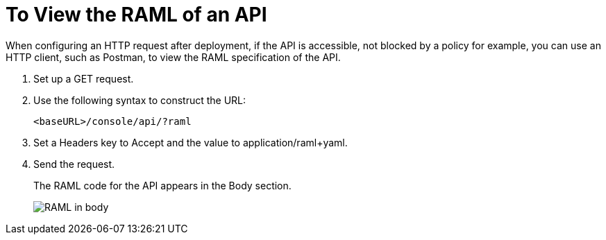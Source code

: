 = To View the RAML of an API

When configuring an HTTP request after deployment, if the API is accessible, not blocked by a policy for example, you can use an HTTP client, such as Postman, to view the RAML specification of the API.

. Set up a GET request.

. Use the following syntax to construct the URL:
+
`<baseURL>/console/api/?raml`
+
. Set a Headers key to Accept and the value to application/raml+yaml.

. Send the request.
+
The RAML code for the API appears in the Body section.
+
image::apikit-using-adf02.png[RAML in body]